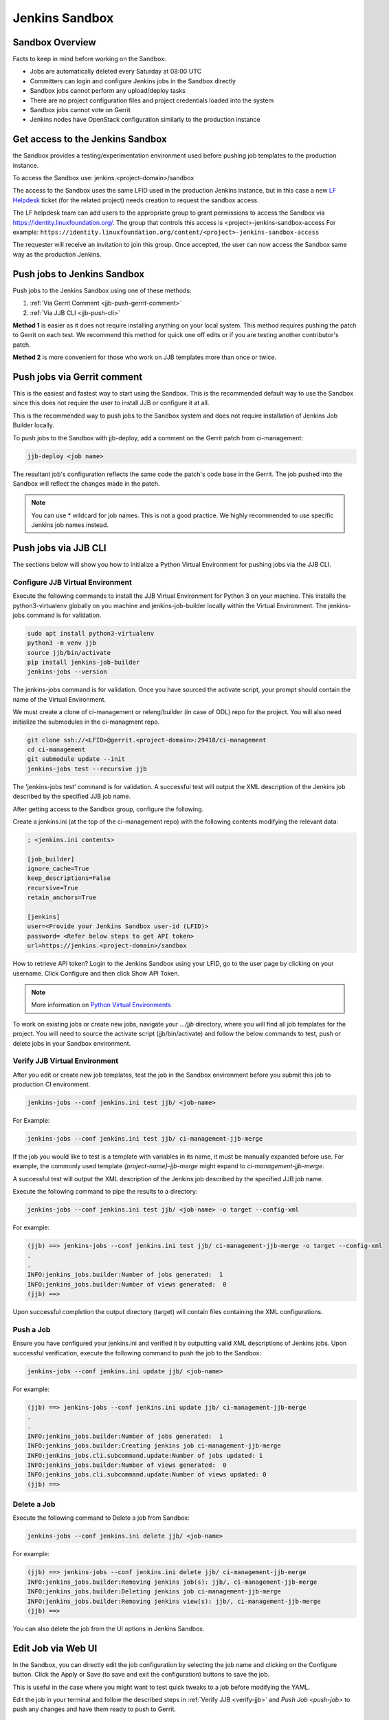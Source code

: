 .. _lfdocs-jenkins-sandbox:

Jenkins Sandbox
===============

Sandbox Overview
----------------

Facts to keep in mind before working on the Sandbox:

- Jobs are automatically deleted every Saturday at 08:00 UTC
- Committers can login and configure Jenkins jobs in the Sandbox directly
- Sandbox jobs cannot perform any upload/deploy tasks
- There are no project configuration files and project credentials loaded into the system
- Sandbox jobs cannot vote on Gerrit
- Jenkins nodes have OpenStack configuration similarly to the production instance

.. _get-sandbox-access:

Get access to the Jenkins Sandbox
---------------------------------

the Sandbox provides a testing/experimentation environment used before
pushing job templates to the production instance.

To access the Sandbox use: jenkins.<project-domain>/sandbox

The access to the Sandbox uses the same LFID used in the production Jenkins
instance, but in this case a new `LF Helpdesk <mailto:helpdesk@rt.linuxfoundation.org>`_ ticket
(for the related project) needs creation to request the sandbox access.

.. todo:: Link to Opening Helpdesk ticket docs

The LF helpdesk team can add users to the appropriate group to grant permissions
to access the Sandbox via https://identity.linuxfoundation.org/.
The group that controls this access is <project>-jenkins-sandbox-access
For example:
``https://identity.linuxfoundation.org/content/<project>-jenkins-sandbox-access``

The requester will receive an invitation to join this group.
Once accepted, the user can now access the Sandbox same way as the production
Jenkins.

.. _jenkins-sandbox-push-jobs:

Push jobs to Jenkins Sandbox
----------------------------

Push jobs to the Jenkins Sandbox using one of these methods:

1. :ref:`Via Gerrit Comment <jjb-push-gerrit-comment>`
2. :ref:`Via JJB CLI <jjb-push-cli>`

**Method 1** is easier as it does not require installing anything on your local
system. This method requires pushing the patch to Gerrit on each test. We
recommend this method for quick one off edits or if you are testing another
contributor's patch.

**Method 2** is more convenient for those who work on JJB templates more than
once or twice.

.. _jjb-push-gerrit-comment:

Push jobs via Gerrit comment
----------------------------

This is the easiest and fastest way to start using the Sandbox. This is the recommended
default way to use the Sandbox since this does not require the user to install JJB or
configure it at all.

This is the recommended way to push jobs to the Sandbox system and does not require
installation of Jenkins Job Builder locally.

To push jobs to the Sandbox with jjb-deploy, add a comment on the Gerrit patch from ci-management:

.. code-block:: bash

   jjb-deploy <job name>

The resultant job's configuration reflects the same code the patch's code base in the Gerrit.
The job pushed into the Sandbox will reflect the changes made in the patch.

.. note::

   You can use * wildcard for job names. This is not a good practice.
   We highly recommended to use specific Jenkins job names instead.

.. _jjb-push-cli:

Push jobs via JJB CLI
---------------------

The sections below will show you how to initialize a Python Virtual Environment for pushing jobs via the JJB CLI.

.. _configure-jjb-virtual-environment:

Configure JJB Virtual Environment
^^^^^^^^^^^^^^^^^^^^^^^^^^^^^^^^^

Execute the following commands to install the JJB Virtual Environment for Python 3 on your machine.
This installs the python3-virtualenv globally on you machine and jenkins-job-builder locally within the Virtual Environment.
The jenkins-jobs command is for validation.

.. code-block:: bash

   sudo apt install python3-virtualenv
   python3 -m venv jjb
   source jjb/bin/activate
   pip install jenkins-job-builder
   jenkins-jobs --version

The jenkins-jobs command is for validation.
Once you have sourced the activate script, your prompt should contain the name of the Virtual Environment.

We must create a clone of ci-management or releng/builder (in case of ODL) repo for the project.
You will also need initialize the submodules in the ci-managment repo.

.. code-block:: bash

   git clone ssh://<LFID>@gerrit.<project-domain>:29418/ci-management
   cd ci-management
   git submodule update --init
   jenkins-jobs test --recursive jjb

The 'jenkins-jobs test' command is for validation.
A successful test will output the XML description of the Jenkins job described by the specified JJB job name.

After getting access to the Sandbox group, configure the following.

Create a jenkins.ini (at the top of the ci-management repo) with the following contents modifying the relevant data:

.. code-block:: text

   ; <jenkins.ini contents>

   [job_builder]
   ignore_cache=True
   keep_descriptions=False
   recursive=True
   retain_anchors=True

   [jenkins]
   user=<Provide your Jenkins Sandbox user-id (LFID)>
   password= <Refer below steps to get API token>
   url=https://jenkins.<project-domain>/sandbox

How to retrieve API token?
Login to the Jenkins Sandbox using your LFID, go to the user page by clicking on your username.
Click Configure and then click Show API Token.

.. note::

   More information on `Python Virtual Environments <https://virtualenv.readthedocs.io/en/latest/>`__

To work on existing jobs or create new jobs, navigate your `.../jjb` directory, where you will find all job templates for the project.
You will need to source the activate script (jjb/bin/activate) and follow the below commands
to test, push or delete jobs in your Sandbox environment.

.. _verify-jjb-virtual-environment:

Verify JJB Virtual Environment
^^^^^^^^^^^^^^^^^^^^^^^^^^^^^^

After you edit or create new job templates, test the job in the Sandbox
environment before you submit this job to production CI environment.

.. code-block:: bash

   jenkins-jobs --conf jenkins.ini test jjb/ <job-name>

For Example:

.. code-block:: bash

   jenkins-jobs --conf jenkins.ini test jjb/ ci-management-jjb-merge

If the job you would like to test is a template with variables in its name, it
must be manually expanded before use. For example, the commonly used template
`{project-name}-jjb-merge` might expand to `ci-management-jjb-merge`.

A successful test will output the XML description of the Jenkins job described
by the specified JJB job name.

Execute the following command to pipe the results to a directory:

.. code-block:: bash

   jenkins-jobs --conf jenkins.ini test jjb/ <job-name> -o target --config-xml

For example:

.. code-block:: bash

   (jjb) ==> jenkins-jobs --conf jenkins.ini test jjb/ ci-management-jjb-merge -o target --config-xml
   .
   .
   INFO:jenkins_jobs.builder:Number of jobs generated:  1
   INFO:jenkins_jobs.builder:Number of views generated:  0
   (jjb) ==>

Upon successful completion the output directory (target) will contain files containing the XML configurations.

.. _push-job:

Push a Job
^^^^^^^^^^

Ensure you have configured your jenkins.ini and verified it by outputting valid
XML descriptions of Jenkins jobs. Upon successful verification, execute the
following command to push the job to the Sandbox:

.. code-block:: bash

   jenkins-jobs --conf jenkins.ini update jjb/ <job-name>

For example:

.. code-block:: bash

   (jjb) ==> jenkins-jobs --conf jenkins.ini update jjb/ ci-management-jjb-merge
   .
   .
   INFO:jenkins_jobs.builder:Number of jobs generated:  1
   INFO:jenkins_jobs.builder:Creating jenkins job ci-management-jjb-merge
   INFO:jenkins_jobs.cli.subcommand.update:Number of jobs updated: 1
   INFO:jenkins_jobs.builder:Number of views generated:  0
   INFO:jenkins_jobs.cli.subcommand.update:Number of views updated: 0
   (jjb) ==>

Delete a Job
^^^^^^^^^^^^

Execute the following command to Delete a job from Sandbox:

.. code-block:: bash

   jenkins-jobs --conf jenkins.ini delete jjb/ <job-name>

For example:

.. code-block:: bash

   (jjb) ==> jenkins-jobs --conf jenkins.ini delete jjb/ ci-management-jjb-merge
   INFO:jenkins_jobs.builder:Removing jenkins job(s): jjb/, ci-management-jjb-merge
   INFO:jenkins_jobs.builder:Deleting jenkins job ci-management-jjb-merge
   INFO:jenkins_jobs.builder:Removing jenkins view(s): jjb/, ci-management-jjb-merge
   (jjb) ==>

You can also delete the job from the UI options in Jenkins Sandbox.

Edit Job via Web UI
-------------------

In the Sandbox, you can directly edit the job configuration by selecting
the job name and clicking on the Configure button.
Click the Apply or Save (to save and exit the configuration) buttons to save the job.

This is useful in the case where you might want to test quick tweaks to a job before
modifying the YAML.

Edit the job in your terminal and follow the described steps in
:ref:`Verify JJB <verify-jjb>` and `Push Job <push-job>`
to push any changes and have them ready to push to Gerrit.

.. important::

   When pushing to the Sandbox with `jenkins-jobs`, do not forget the <job-name>
   parameter. Otherwise, JJB will push all job templates into the Sandbox and
   will flood the system.

   If that happens, use **`ctrl+c` to cancel the upload**.

A successful run of the desired job will look like this:

.. code-block:: bash

   INFO:jenkins_jobs.builder:Number of jobs generated:  1

Execute jobs in the Sandbox
---------------------------

Once you push the Jenkins job configuration to the Sandbox environment, run the
job from the Sandbox WebUI. Follow the below process to trigger the build:

1. Login into the 'Jenkins Sandbox WebUI (``https://jenkins.<project-domain>/sandbox>``)
2. Click on the job which you want to trigger
3. Click "Build with parameters"
4. Click Build
5. Verify the Build Executor Status bar to check on progress.

You can click on the build number to view the job details and console output.
